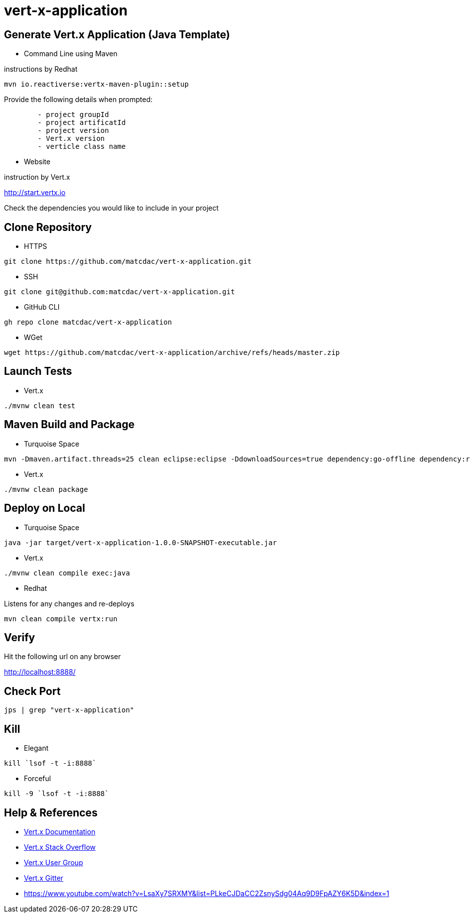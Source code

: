 

= vert-x-application


## Generate Vert.x Application (Java Template)

- Command Line using Maven

instructions by Redhat

```
mvn io.reactiverse:vertx-maven-plugin::setup
```

Provide the following details when prompted:
```
	- project groupId
	- project artificatId
	- project version
	- Vert.x version
	- verticle class name
```

- Website

instruction by Vert.x

http://start.vertx.io

Check the dependencies you would like to include in your project


## Clone Repository

- HTTPS
```
git clone https://github.com/matcdac/vert-x-application.git
```

- SSH
```
git clone git@github.com:matcdac/vert-x-application.git
```

- GitHub CLI
```
gh repo clone matcdac/vert-x-application
```

- WGet
```
wget https://github.com/matcdac/vert-x-application/archive/refs/heads/master.zip
```


## Launch Tests

- Vert.x

```
./mvnw clean test
```


## Maven Build and Package

- Turquoise Space

```
mvn -Dmaven.artifact.threads=25 clean eclipse:eclipse -DdownloadSources=true dependency:go-offline dependency:resolve-plugins install
```

- Vert.x

```
./mvnw clean package
```


## Deploy on Local

- Turquoise Space

```
java -jar target/vert-x-application-1.0.0-SNAPSHOT-executable.jar
```

- Vert.x

```
./mvnw clean compile exec:java
```

- Redhat

Listens for any changes and re-deploys

```
mvn clean compile vertx:run
```


## Verify

Hit the following url on any browser

http://localhost:8888/


## Check Port
```
jps | grep "vert-x-application"
```


## Kill

- Elegant
```
kill `lsof -t -i:8888`
```

- Forceful
```
kill -9 `lsof -t -i:8888`
```


## Help & References

* https://vertx.io/docs/[Vert.x Documentation]
* https://stackoverflow.com/questions/tagged/vert.x?sort=newest&pageSize=15[Vert.x Stack Overflow]
* https://groups.google.com/forum/?fromgroups#!forum/vertx[Vert.x User Group]
* https://gitter.im/eclipse-vertx/vertx-users[Vert.x Gitter]

* https://www.youtube.com/watch?v=LsaXy7SRXMY&list=PLkeCJDaCC2ZsnySdg04Aq9D9FpAZY6K5D&index=1

